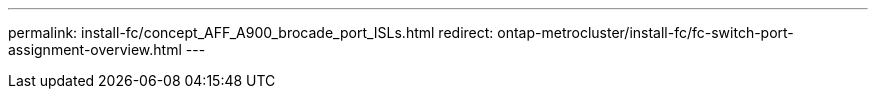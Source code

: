 ---
permalink: install-fc/concept_AFF_A900_brocade_port_ISLs.html
redirect: ontap-metrocluster/install-fc/fc-switch-port-assignment-overview.html
---